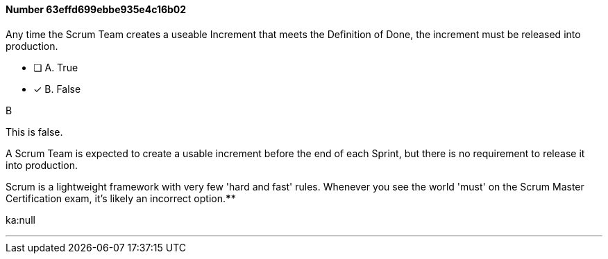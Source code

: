 
[.question]
==== Number 63effd699ebbe935e4c16b02

****

[.query]
Any time the Scrum Team creates a useable Increment that meets the Definition of Done, the increment must be released into production.

[.list]
* [ ] A. True
* [*] B. False
****

[.answer]
B

[.explanation]
This is false.

A Scrum Team is expected to create a usable increment before the end of each Sprint, but there is no requirement to release it into production.

Scrum is a lightweight framework with very few 'hard and fast' rules. Whenever you see the world 'must' on the Scrum Master Certification exam, it's likely an incorrect option.****

[.ka]
ka:null

'''

